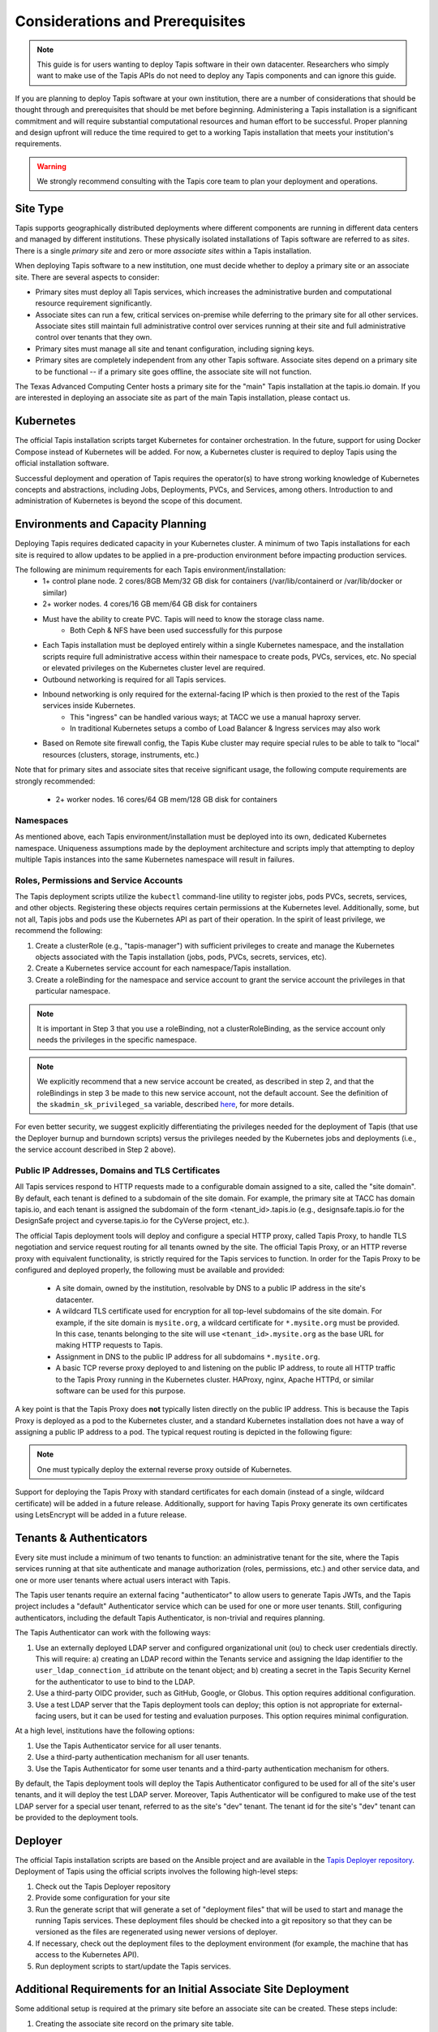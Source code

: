 .. _preliminaries:

=======================================
Considerations and Prerequisites
=======================================

.. note::

    This guide is for users wanting to deploy Tapis software in their own datacenter. Researchers who 
    simply want to make use of the Tapis APIs do not need to deploy any Tapis components and can ignore
    this guide.  


If you are planning to deploy Tapis software at your own institution, there are a number of considerations 
that should be thought through and prerequisites that should be met before beginning. 
Administering a Tapis installation is a 
significant commitment and will require substantial computational resources and human effort to be 
successful. 
Proper planning and design upfront will 
reduce the time required to get to a working Tapis installation that meets your institution's requirements.

.. warning::

  We strongly recommend consulting with the Tapis core team to plan your deployment and operations.

---------
Site Type
---------
Tapis supports geographically distributed deployments where different components are
running in different data centers and managed by different institutions. These
physically isolated installations of Tapis software are referred to as  *sites*.
There is a single *primary site* and zero or more *associate sites* within a Tapis
installation.

When deploying Tapis software to a new institution, one must decide whether to deploy a primary site or an
associate site. There are several aspects to consider:

* Primary sites must deploy all Tapis services, which increases the administrative burden and computational
  resource requirement significantly. 
* Associate sites can run a few, critical services on-premise while deferring to the primary site for
  all other services. Associate sites still maintain full administrative control over services running at their 
  site and full administrative control over tenants that they own. 
* Primary sites must manage all site and tenant configuration, including signing keys. 
* Primary sites are completely independent from any other Tapis software. Associate sites depend on
  a primary site to be functional -- if a primary site goes offline, the associate site will not function. 

The Texas Advanced Computing Center hosts a primary site for the "main" Tapis installation at the 
tapis.io domain. If you are interested in deploying an associate site as part of the main Tapis installation, 
please contact us. 


----------
Kubernetes
----------
The official Tapis installation scripts target Kubernetes for container orchestration. In the future, 
support for using Docker Compose instead of Kubernetes will be added. For now, a Kubernetes cluster is 
required to deploy Tapis using the official installation software. 

Successful deployment and operation of Tapis requires the operator(s) to have strong working knowledge
of Kubernetes concepts and abstractions, including Jobs, Deployments, PVCs, and Services, among others.
Introduction to and administration of Kubernetes is beyond the scope of this document. 

----------------------------------
Environments and Capacity Planning
----------------------------------
Deploying Tapis requires dedicated capacity in your Kubernetes cluster. A minimum of two Tapis
installations for each site is required to allow updates to be applied in a pre-production environment 
before impacting production services.

The following are minimum requirements for each Tapis environment/installation:
  * 1+ control plane node. 2 cores/8GB Mem/32 GB disk for containers (/var/lib/containerd or /var/lib/docker or similar)
  * 2+ worker nodes. 4 cores/16 GB mem/64 GB disk for containers
  * Must have the ability to create PVC. Tapis will need to know the storage class name.
        * Both Ceph & NFS have been used successfully for this purpose 
  * Each Tapis installation must be deployed entirely within a single Kubernetes namespace, and the installation scripts 
    require full administrative access within their namespace to create pods, PVCs, services, etc. No special 
    or elevated privileges on the Kubernetes cluster level are required.
  * Outbound networking is required for all Tapis services.
  * Inbound networking is only required for the external-facing IP which is then proxied to the rest of the Tapis services inside Kubernetes.
        * This "ingress" can be handled various ways; at TACC we use a manual haproxy server.
        * In traditional Kubernetes setups a combo of Load Balancer & Ingress services may also work
  * Based on Remote site firewall config, the Tapis Kube cluster may require special rules to be able to talk to "local" resources (clusters, storage, instruments, etc.) 
    
Note that for primary sites and associate sites that receive significant usage, the following compute 
requirements are strongly recommended:
  * 2+ worker nodes. 16 cores/64 GB mem/128 GB disk for containers


~~~~~~~~~~
Namespaces
~~~~~~~~~~
As mentioned above, each Tapis environment/installation must be deployed into its own, dedicated Kubernetes
namespace. Uniqueness assumptions made by the deployment architecture and scripts imply that attempting to
deploy multiple Tapis instances into the same Kubernetes namespace will result in failures. 


~~~~~~~~~~~~~~~~~~~~~~~~~~~~~~~~~~~~~~~
Roles, Permissions and Service Accounts
~~~~~~~~~~~~~~~~~~~~~~~~~~~~~~~~~~~~~~~
The Tapis deployment scripts utilize the ``kubectl`` command-line utility to register jobs, pods 
PVCs, secrets, services, and other objects. Registering these objects requires certain permissions
at the Kubernetes level. Additionally, some, but not all, Tapis jobs and pods use the Kubernetes 
API as part of their operation. In the spirit of least privilege, we recommend the following:

1. Create a clusterRole (e.g., "tapis-manager") with sufficient privileges to create and manage
   the Kubernetes objects associated with the Tapis installation (jobs, pods, PVCs, secrets, services, 
   etc).
2. Create a Kubernetes service account for each namespace/Tapis installation.
3. Create a roleBinding for the namespace and service account to grant the service account
   the privileges in that particular namespace.

.. note::

  It is important in Step 3 that you use a roleBinding, not a clusterRoleBinding, as the 
  service account only needs the privileges in the specific namespace.

.. note::

  We explicitly recommend that a new service account be created, as described in step 2, and that 
  the roleBindings in step 3 be made to this new service account, not the default account. See 
  the definition of the ``skadmin_sk_privileged_sa`` variable, 
  described `here <deployer.html#optional-fields-all-sites>`_, for more details.

For even better security, we suggest explicitly differentiating the privileges needed for the deployment of 
Tapis (that use the Deployer burnup and burndown scripts) versus the privileges 
needed by the Kubernetes jobs and deployments (i.e., the service account described in Step 2 above).


~~~~~~~~~~~~~~~~~~~~~~~~~~~~~~~~~~~~~~~~~~~~~~~~~
Public IP Addresses, Domains and TLS Certificates
~~~~~~~~~~~~~~~~~~~~~~~~~~~~~~~~~~~~~~~~~~~~~~~~~

All Tapis services respond to HTTP requests made to a configurable domain assigned to a site, called
the "site domain". By default, each 
tenant is defined to a subdomain of the site domain. For example, the primary site at TACC has domain tapis.io, 
and each tenant is assigned the subdomain of the form <tenant_id>.tapis.io (e.g., designsafe.tapis.io for the 
DesignSafe project and cyverse.tapis.io for the CyVerse project, etc.). 

The official Tapis deployment tools will deploy and configure a special HTTP proxy, called Tapis Proxy, 
to handle TLS negotiation and service request routing for all tenants owned by the site. The official Tapis Proxy, 
or an HTTP reverse proxy with equivalent functionality, is strictly required for the Tapis services to 
function. In order for the Tapis Proxy to be configured and deployed properly, the following must be available 
and provided:

  * A site domain, owned by the institution, resolvable by DNS to a public IP address in the site's 
    datacenter. 
  * A wildcard TLS certificate used for encryption for all top-level subdomains of the site domain. For
    example, if the site domain is ``mysite.org``, a wildcard certificate for ``*.mysite.org`` must
    be provided. In this case, tenants belonging to the site will use ``<tenant_id>.mysite.org`` as the 
    base URL for making HTTP requests to Tapis. 
  * Assignment in DNS to the public IP address for all subdomains ``*.mysite.org``. 
  * A basic TCP reverse proxy deployed to and listening on the public IP address, to route all HTTP 
    traffic to the Tapis Proxy running in the Kubernetes cluster. HAProxy, nginx, Apache HTTPd, or similar 
    software can be used for this purpose. 

A key point is that the Tapis Proxy does **not** typically listen directly on the public IP address. This
is because the Tapis Proxy is deployed as a pod to the Kubernetes cluster, and a standard Kubernetes 
installation does not have a way of assigning a public IP address to a pod. The typical request routing 
is depicted in the following figure:

.. figure:: ./images/Tapis_proxy_routing.png 
    :width: 1000px
    :align: center



.. note::

    One must typically deploy the external reverse proxy outside of Kubernetes. 

Support for deploying the Tapis Proxy with standard certificates for each domain (instead of a single, 
wildcard certificate) will be added in a future release. Additionally, support for having Tapis Proxy
generate its own certificates using LetsEncrypt will be added in a future release. 


------------------------
Tenants & Authenticators
------------------------
Every site must include a minimum of two tenants to function: an administrative tenant for the site, where 
the Tapis services running at that site authenticate and manage authorization (roles, permissions, etc.) 
and other service data, and one or more user tenants where actual users interact with Tapis. 

The Tapis user tenants require an external facing "authenticator" to allow users to generate Tapis JWTs, and
the Tapis project includes a "default" Authenticator service which can be used for one or more user tenants.
Still, configuring authenticators, including the default Tapis Authenticator, is non-trivial and requires planning. 

The Tapis Authenticator can work with the following ways:

1) Use an externally deployed LDAP server and configured organizational unit (ou) to check user credentials 
   directly. This will require: a) creating an LDAP record within the Tenants service and assigning the 
   ldap identifier to the ``user_ldap_connection_id`` attribute on the tenant object; and b) creating a secret 
   in the Tapis Security Kernel for the authenticator to use to bind to the LDAP. 
2) Use a third-party OIDC provider, such as GitHub, Google, or Globus. This option requires additional 
   configuration. 
3) Use a test LDAP server that the Tapis deployment tools can deploy; this option is not appropriate for  
   external-facing users, but it can be used for testing and evaluation purposes. This option requires 
   minimal configuration.  


At a high level, institutions have the following options:

1) Use the Tapis Authenticator service for all user tenants. 
2) Use a third-party authentication mechanism for all user tenants.
3) Use the Tapis Authenticator for some user tenants and a third-party authentication mechanism for others. 


By default, the Tapis deployment tools will deploy the Tapis Authenticator configured to be used for all 
of the site's user tenants, and it will deploy the test LDAP server. Moreover, Tapis Authenticator will be 
configured to make use of the test LDAP server for a special user tenant, referred to as the site's "dev"
tenant. The tenant id for the site's "dev" tenant can be provided to the deployment tools. 

--------
Deployer
--------

The official Tapis installation scripts are based on the Ansible project and are available in the 
`Tapis Deployer repository <https://github.com/tapis-project/tapis-deployer>`_. Deployment of Tapis 
using the official scripts involves the following high-level steps:

1. Check out the Tapis Deployer repository 
2. Provide some configuration for your site
3. Run the generate script that will generate a set of "deployment files" that will be used to start and 
   manage the running Tapis services. These deployment files should be checked into a git repository so that 
   they can be versioned as the files are regenerated using newer versions of deployer. 
4. If necessary, check out the deployment files to the deployment 
   environment (for example, the machine that has access to the Kubernetes API).
5. Run deployment scripts to start/update the Tapis services. 

----------------------------------------------------------------
Additional Requirements for an Initial Associate Site Deployment
----------------------------------------------------------------
Some additional setup is required at the primary site before an associate site can be created.
These steps include:

1) Creating the associate site record on the primary site table.
2) Creating the Associate site tenant records (in DRAFT mode) on primary tenants table.

Contact the administrators of the primary site to have these steps completed before beginning your 
associate site deployment. 